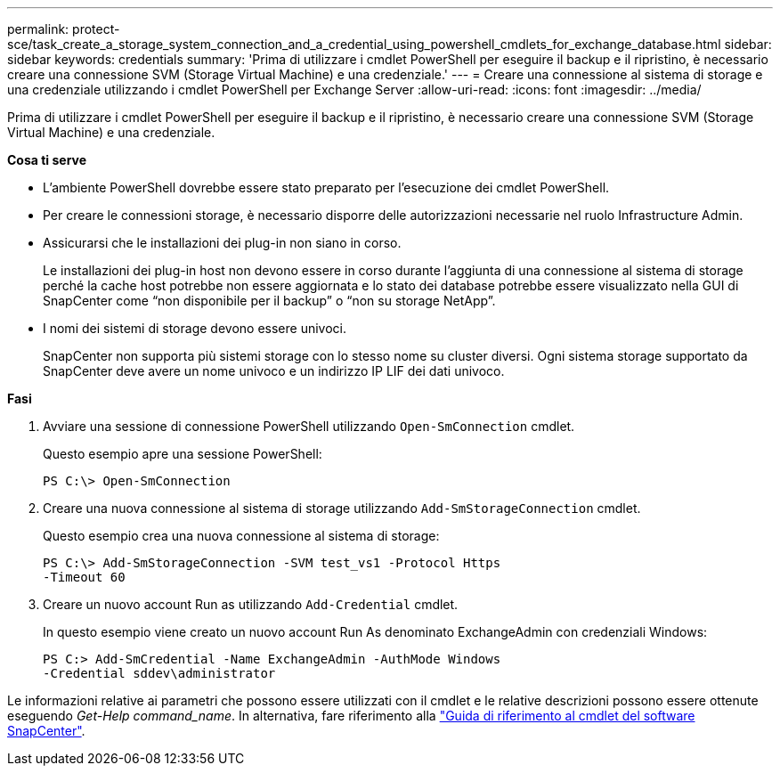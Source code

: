 ---
permalink: protect-sce/task_create_a_storage_system_connection_and_a_credential_using_powershell_cmdlets_for_exchange_database.html 
sidebar: sidebar 
keywords: credentials 
summary: 'Prima di utilizzare i cmdlet PowerShell per eseguire il backup e il ripristino, è necessario creare una connessione SVM (Storage Virtual Machine) e una credenziale.' 
---
= Creare una connessione al sistema di storage e una credenziale utilizzando i cmdlet PowerShell per Exchange Server
:allow-uri-read: 
:icons: font
:imagesdir: ../media/


[role="lead"]
Prima di utilizzare i cmdlet PowerShell per eseguire il backup e il ripristino, è necessario creare una connessione SVM (Storage Virtual Machine) e una credenziale.

*Cosa ti serve*

* L'ambiente PowerShell dovrebbe essere stato preparato per l'esecuzione dei cmdlet PowerShell.
* Per creare le connessioni storage, è necessario disporre delle autorizzazioni necessarie nel ruolo Infrastructure Admin.
* Assicurarsi che le installazioni dei plug-in non siano in corso.
+
Le installazioni dei plug-in host non devono essere in corso durante l'aggiunta di una connessione al sistema di storage perché la cache host potrebbe non essere aggiornata e lo stato dei database potrebbe essere visualizzato nella GUI di SnapCenter come "`non disponibile per il backup`" o "`non su storage NetApp`".

* I nomi dei sistemi di storage devono essere univoci.
+
SnapCenter non supporta più sistemi storage con lo stesso nome su cluster diversi. Ogni sistema storage supportato da SnapCenter deve avere un nome univoco e un indirizzo IP LIF dei dati univoco.



*Fasi*

. Avviare una sessione di connessione PowerShell utilizzando `Open-SmConnection` cmdlet.
+
Questo esempio apre una sessione PowerShell:

+
[listing]
----
PS C:\> Open-SmConnection
----
. Creare una nuova connessione al sistema di storage utilizzando `Add-SmStorageConnection` cmdlet.
+
Questo esempio crea una nuova connessione al sistema di storage:

+
[listing]
----
PS C:\> Add-SmStorageConnection -SVM test_vs1 -Protocol Https
-Timeout 60
----
. Creare un nuovo account Run as utilizzando `Add-Credential` cmdlet.
+
In questo esempio viene creato un nuovo account Run As denominato ExchangeAdmin con credenziali Windows:

+
[listing]
----
PS C:> Add-SmCredential -Name ExchangeAdmin -AuthMode Windows
-Credential sddev\administrator
----


Le informazioni relative ai parametri che possono essere utilizzati con il cmdlet e le relative descrizioni possono essere ottenute eseguendo _Get-Help command_name_. In alternativa, fare riferimento alla https://library.netapp.com/ecm/ecm_download_file/ECMLP2886205["Guida di riferimento al cmdlet del software SnapCenter"^].
